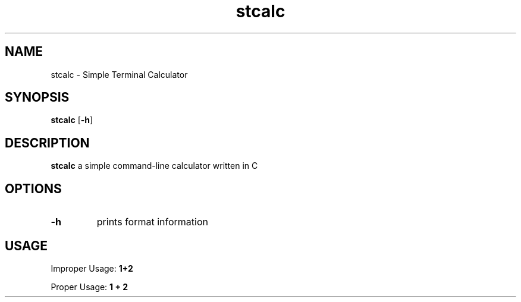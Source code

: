 .TH stcalc 1 2023-13-01
.SH NAME
stcalc \- Simple Terminal Calculator
.SH SYNOPSIS
.B stcalc
.RB [ \-h ]
.SH DESCRIPTION
.B stcalc
a simple command-line calculator written in C
.SH OPTIONS
.TP
.B \-h
prints format information
.SH USAGE
Improper Usage: 
.B 1+2

Proper Usage: 
.B 1 + 2